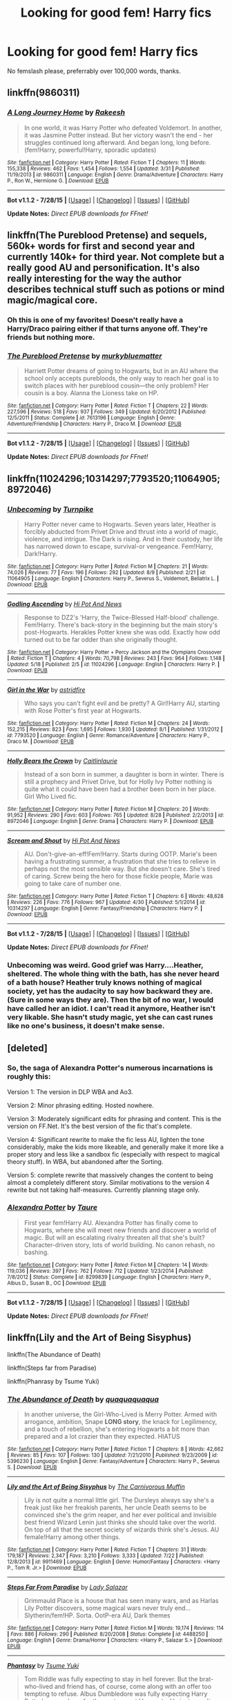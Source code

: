 #+TITLE: Looking for good fem! Harry fics

* Looking for good fem! Harry fics
:PROPERTIES:
:Author: Akrakne
:Score: 8
:DateUnix: 1441020685.0
:DateShort: 2015-Aug-31
:FlairText: Request
:END:
No femslash please, preferrably over 100,000 words, thanks.


** linkffn(9860311)
:PROPERTIES:
:Author: adamln
:Score: 9
:DateUnix: 1441023363.0
:DateShort: 2015-Aug-31
:END:

*** [[http://www.fanfiction.net/s/9860311/1/][*/A Long Journey Home/*]] by [[https://www.fanfiction.net/u/236698/Rakeesh][/Rakeesh/]]

#+begin_quote
  In one world, it was Harry Potter who defeated Voldemort. In another, it was Jasmine Potter instead. But her victory wasn't the end - her struggles continued long afterward. And began long, long before. (fem!Harry, powerful!Harry, sporadic updates)
#+end_quote

^{/Site/: [[http://www.fanfiction.net/][fanfiction.net]] *|* /Category/: Harry Potter *|* /Rated/: Fiction T *|* /Chapters/: 11 *|* /Words/: 155,338 *|* /Reviews/: 462 *|* /Favs/: 1,454 *|* /Follows/: 1,554 *|* /Updated/: 3/31 *|* /Published/: 11/19/2013 *|* /id/: 9860311 *|* /Language/: English *|* /Genre/: Drama/Adventure *|* /Characters/: Harry P., Ron W., Hermione G. *|* /Download/: [[http://www.p0ody-files.com/ff_to_ebook/mobile/makeEpub.php?id=9860311][EPUB]]}

--------------

*Bot v1.1.2 - 7/28/15* *|* [[[https://github.com/tusing/reddit-ffn-bot/wiki/Usage][Usage]]] | [[[https://github.com/tusing/reddit-ffn-bot/wiki/Changelog][Changelog]]] | [[[https://github.com/tusing/reddit-ffn-bot/issues/][Issues]]] | [[[https://github.com/tusing/reddit-ffn-bot/][GitHub]]]

*Update Notes:* /Direct EPUB downloads for FFnet!/
:PROPERTIES:
:Author: FanfictionBot
:Score: 1
:DateUnix: 1441023427.0
:DateShort: 2015-Aug-31
:END:


** linkffn(The Pureblood Pretense) and sequels, 560k+ words for first and second year and currently 140k+ for third year. Not complete but a really good AU and personification. It's also really interesting for the way the author describes technical stuff such as potions or mind magic/magical core.
:PROPERTIES:
:Author: Nemrodd
:Score: 5
:DateUnix: 1441030753.0
:DateShort: 2015-Aug-31
:END:

*** Oh this is one of my favorites! Doesn't really have a Harry/Draco pairing either if that turns anyone off. They're friends but nothing more.
:PROPERTIES:
:Author: flame7926
:Score: 3
:DateUnix: 1441049706.0
:DateShort: 2015-Sep-01
:END:


*** [[http://www.fanfiction.net/s/7613196/1/][*/The Pureblood Pretense/*]] by [[https://www.fanfiction.net/u/3489773/murkybluematter][/murkybluematter/]]

#+begin_quote
  Harriett Potter dreams of going to Hogwarts, but in an AU where the school only accepts purebloods, the only way to reach her goal is to switch places with her pureblood cousin---the only problem? Her cousin is a boy. Alanna the Lioness take on HP.
#+end_quote

^{/Site/: [[http://www.fanfiction.net/][fanfiction.net]] *|* /Category/: Harry Potter *|* /Rated/: Fiction T *|* /Chapters/: 22 *|* /Words/: 227,596 *|* /Reviews/: 518 *|* /Favs/: 937 *|* /Follows/: 349 *|* /Updated/: 6/20/2012 *|* /Published/: 12/5/2011 *|* /Status/: Complete *|* /id/: 7613196 *|* /Language/: English *|* /Genre/: Adventure/Friendship *|* /Characters/: Harry P., Draco M. *|* /Download/: [[http://www.p0ody-files.com/ff_to_ebook/mobile/makeEpub.php?id=7613196][EPUB]]}

--------------

*Bot v1.1.2 - 7/28/15* *|* [[[https://github.com/tusing/reddit-ffn-bot/wiki/Usage][Usage]]] | [[[https://github.com/tusing/reddit-ffn-bot/wiki/Changelog][Changelog]]] | [[[https://github.com/tusing/reddit-ffn-bot/issues/][Issues]]] | [[[https://github.com/tusing/reddit-ffn-bot/][GitHub]]]

*Update Notes:* /Direct EPUB downloads for FFnet!/
:PROPERTIES:
:Author: FanfictionBot
:Score: 2
:DateUnix: 1441030770.0
:DateShort: 2015-Aug-31
:END:


** linkffn(11024296;10314297;7793520;11064905;8972046)
:PROPERTIES:
:Author: jsohp080
:Score: 3
:DateUnix: 1441028171.0
:DateShort: 2015-Aug-31
:END:

*** [[http://www.fanfiction.net/s/11064905/1/][*/Unbecoming/*]] by [[https://www.fanfiction.net/u/2528784/Turnpike][/Turnpike/]]

#+begin_quote
  Harry Potter never came to Hogwarts. Seven years later, Heather is forcibly abducted from Privet Drive and thrust into a world of magic, violence, and intrigue. The Dark is rising. And in their custody, her life has narrowed down to escape, survival-or vengeance. Fem!Harry, Dark!Harry.
#+end_quote

^{/Site/: [[http://www.fanfiction.net/][fanfiction.net]] *|* /Category/: Harry Potter *|* /Rated/: Fiction M *|* /Chapters/: 21 *|* /Words/: 74,026 *|* /Reviews/: 77 *|* /Favs/: 196 *|* /Follows/: 292 *|* /Updated/: 8/9 *|* /Published/: 2/21 *|* /id/: 11064905 *|* /Language/: English *|* /Characters/: Harry P., Severus S., Voldemort, Bellatrix L. *|* /Download/: [[http://www.p0ody-files.com/ff_to_ebook/mobile/makeEpub.php?id=11064905][EPUB]]}

--------------

[[http://www.fanfiction.net/s/11024296/1/][*/Godling Ascending/*]] by [[https://www.fanfiction.net/u/3195987/Hi-Pot-And-News][/Hi Pot And News/]]

#+begin_quote
  Response to DZ2's 'Harry, the Twice-Blessed Half-blood' challenge. Fem!Harry. There's back-story in the beginning but the main story's post-Hogwarts. Herakles Potter knew she was odd. Exactly how odd turned out to be far odder than she originally thought.
#+end_quote

^{/Site/: [[http://www.fanfiction.net/][fanfiction.net]] *|* /Category/: Harry Potter + Percy Jackson and the Olympians Crossover *|* /Rated/: Fiction T *|* /Chapters/: 4 *|* /Words/: 70,798 *|* /Reviews/: 243 *|* /Favs/: 964 *|* /Follows/: 1,148 *|* /Updated/: 5/18 *|* /Published/: 2/5 *|* /id/: 11024296 *|* /Language/: English *|* /Characters/: Harry P. *|* /Download/: [[http://www.p0ody-files.com/ff_to_ebook/mobile/makeEpub.php?id=11024296][EPUB]]}

--------------

[[http://www.fanfiction.net/s/7793520/1/][*/Girl in the War/*]] by [[https://www.fanfiction.net/u/1125018/astridfire][/astridfire/]]

#+begin_quote
  Who says you can't fight evil and be pretty? A Girl!Harry AU, starting with Rose Potter's first year at Hogwarts.
#+end_quote

^{/Site/: [[http://www.fanfiction.net/][fanfiction.net]] *|* /Category/: Harry Potter *|* /Rated/: Fiction M *|* /Chapters/: 24 *|* /Words/: 152,215 *|* /Reviews/: 823 *|* /Favs/: 1,695 *|* /Follows/: 1,930 *|* /Updated/: 8/1 *|* /Published/: 1/31/2012 *|* /id/: 7793520 *|* /Language/: English *|* /Genre/: Romance/Adventure *|* /Characters/: Harry P., Draco M. *|* /Download/: [[http://www.p0ody-files.com/ff_to_ebook/mobile/makeEpub.php?id=7793520][EPUB]]}

--------------

[[http://www.fanfiction.net/s/8972046/1/][*/Holly Bears the Crown/*]] by [[https://www.fanfiction.net/u/1503628/Caitlinlaurie][/Caitlinlaurie/]]

#+begin_quote
  Instead of a son born in summer, a daughter is born in winter. There is still a prophecy and Privet Drive, but for Holly Ivy Potter nothing is quite what it could have been had a brother been born in her place. Girl Who Lived fic.
#+end_quote

^{/Site/: [[http://www.fanfiction.net/][fanfiction.net]] *|* /Category/: Harry Potter *|* /Rated/: Fiction M *|* /Chapters/: 20 *|* /Words/: 91,952 *|* /Reviews/: 290 *|* /Favs/: 603 *|* /Follows/: 765 *|* /Updated/: 8/28 *|* /Published/: 2/2/2013 *|* /id/: 8972046 *|* /Language/: English *|* /Genre/: Drama *|* /Characters/: Harry P. *|* /Download/: [[http://www.p0ody-files.com/ff_to_ebook/mobile/makeEpub.php?id=8972046][EPUB]]}

--------------

[[http://www.fanfiction.net/s/10314297/1/][*/Scream and Shout/*]] by [[https://www.fanfiction.net/u/3195987/Hi-Pot-And-News][/Hi Pot And News/]]

#+begin_quote
  AU. Don't-give-an-eff!Fem!Harry. Starts during OOTP. Marie's been having a frustrating summer, a frustration that she tries to relieve in perhaps not the most sensible way. But she doesn't care. She's tired of caring. Screw being the hero for those fickle people, Marie was going to take care of number one.
#+end_quote

^{/Site/: [[http://www.fanfiction.net/][fanfiction.net]] *|* /Category/: Harry Potter *|* /Rated/: Fiction T *|* /Chapters/: 6 *|* /Words/: 48,628 *|* /Reviews/: 226 *|* /Favs/: 776 *|* /Follows/: 967 *|* /Updated/: 4/30 *|* /Published/: 5/1/2014 *|* /id/: 10314297 *|* /Language/: English *|* /Genre/: Fantasy/Friendship *|* /Characters/: Harry P. *|* /Download/: [[http://www.p0ody-files.com/ff_to_ebook/mobile/makeEpub.php?id=10314297][EPUB]]}

--------------

*Bot v1.1.2 - 7/28/15* *|* [[[https://github.com/tusing/reddit-ffn-bot/wiki/Usage][Usage]]] | [[[https://github.com/tusing/reddit-ffn-bot/wiki/Changelog][Changelog]]] | [[[https://github.com/tusing/reddit-ffn-bot/issues/][Issues]]] | [[[https://github.com/tusing/reddit-ffn-bot/][GitHub]]]

*Update Notes:* /Direct EPUB downloads for FFnet!/
:PROPERTIES:
:Author: FanfictionBot
:Score: 1
:DateUnix: 1441028189.0
:DateShort: 2015-Aug-31
:END:


*** Unbecoming was weird. Good grief was Harry....Heather, sheltered. The whole thing with the bath, has she never heard of a bath house? Heather truly knows nothing of magical society, yet has the audacity to say how backward they are. (Sure in some ways they are). Then the bit of no war, I would have called her an idiot. I can't read it anymore, Heather isn't very likable. She hasn't study magic, yet she can cast runes like no one's business, it doesn't make sense.
:PROPERTIES:
:Author: kazetoame
:Score: 1
:DateUnix: 1441204556.0
:DateShort: 2015-Sep-02
:END:


** [deleted]
:PROPERTIES:
:Score: 3
:DateUnix: 1441044736.0
:DateShort: 2015-Aug-31
:END:

*** So, the saga of Alexandra Potter's numerous incarnations is roughly this:

Version 1: The version in DLP WBA and Ao3.

Version 2: Minor phrasing editing. Hosted nowhere.

Version 3: Moderately significant edits for phrasing and content. This is the version on FF.Net. It's the best version of the fic that's complete.

Version 4: Significant rewrite to make the fic less AU, lighten the tone considerably, make the kids more likeable, and generally make it more like a proper story and less like a sandbox fic (especially with respect to magical theory stuff). In WBA, but abandoned after the Sorting.

Version 5: complete rewrite that massively changes the content to being almost a completely different story. Similar motivations to the version 4 rewrite but not taking half-measures. Currently planning stage only.
:PROPERTIES:
:Author: Taure
:Score: 6
:DateUnix: 1441047301.0
:DateShort: 2015-Aug-31
:END:


*** [[http://www.fanfiction.net/s/8299839/1/][*/Alexandra Potter/*]] by [[https://www.fanfiction.net/u/883762/Taure][/Taure/]]

#+begin_quote
  First year fem!Harry AU. Alexandra Potter has finally come to Hogwarts, where she will meet new friends and discover a world of magic. But will an escalating rivalry threaten all that she's built? Character-driven story, lots of world building. No canon rehash, no bashing.
#+end_quote

^{/Site/: [[http://www.fanfiction.net/][fanfiction.net]] *|* /Category/: Harry Potter *|* /Rated/: Fiction M *|* /Chapters/: 14 *|* /Words/: 119,036 *|* /Reviews/: 397 *|* /Favs/: 762 *|* /Follows/: 712 *|* /Updated/: 1/23/2014 *|* /Published/: 7/8/2012 *|* /Status/: Complete *|* /id/: 8299839 *|* /Language/: English *|* /Characters/: Harry P., Albus D., Susan B., OC *|* /Download/: [[http://www.p0ody-files.com/ff_to_ebook/mobile/makeEpub.php?id=8299839][EPUB]]}

--------------

*Bot v1.1.2 - 7/28/15* *|* [[[https://github.com/tusing/reddit-ffn-bot/wiki/Usage][Usage]]] | [[[https://github.com/tusing/reddit-ffn-bot/wiki/Changelog][Changelog]]] | [[[https://github.com/tusing/reddit-ffn-bot/issues/][Issues]]] | [[[https://github.com/tusing/reddit-ffn-bot/][GitHub]]]

*Update Notes:* /Direct EPUB downloads for FFnet!/
:PROPERTIES:
:Author: FanfictionBot
:Score: 2
:DateUnix: 1441044797.0
:DateShort: 2015-Aug-31
:END:


** linkffn(Lily and the Art of Being Sisyphus)

linkffn(The Abundance of Death)

linkffn(Steps far from Paradise)

linkffn(Phanrasy by Tsume Yuki)
:PROPERTIES:
:Author: PsychoGeek
:Score: 2
:DateUnix: 1441024422.0
:DateShort: 2015-Aug-31
:END:

*** [[http://www.fanfiction.net/s/5396230/1/][*/The Abundance of Death/*]] by [[https://www.fanfiction.net/u/1422690/quaquaquaqua][/quaquaquaqua/]]

#+begin_quote
  In another universe, the Girl-Who-Lived is Merry Potter. Armed with arrogance, ambition, Snape *LONG story*, the knack for Legilimency, and a touch of rebellion, she's entering Hogwarts a bit more than prepared and a lot crazier than they expected. HIATUS
#+end_quote

^{/Site/: [[http://www.fanfiction.net/][fanfiction.net]] *|* /Category/: Harry Potter *|* /Rated/: Fiction T *|* /Chapters/: 8 *|* /Words/: 42,662 *|* /Reviews/: 85 *|* /Favs/: 107 *|* /Follows/: 130 *|* /Updated/: 7/21/2010 *|* /Published/: 9/23/2009 *|* /id/: 5396230 *|* /Language/: English *|* /Genre/: Fantasy/Adventure *|* /Characters/: Harry P., Severus S. *|* /Download/: [[http://www.p0ody-files.com/ff_to_ebook/mobile/makeEpub.php?id=5396230][EPUB]]}

--------------

[[http://www.fanfiction.net/s/9911469/1/][*/Lily and the Art of Being Sisyphus/*]] by [[https://www.fanfiction.net/u/1318815/The-Carnivorous-Muffin][/The Carnivorous Muffin/]]

#+begin_quote
  Lily is not quite a normal little girl. The Dursleys always say she's a freak just like her freakish parents, her uncle Death seems to be convinced she's the grim reaper, and her ever political and invisible best friend Wizard Lenin just thinks she should take over the world. On top of all that the secret society of wizards think she's Jesus. AU female!Harry among other things.
#+end_quote

^{/Site/: [[http://www.fanfiction.net/][fanfiction.net]] *|* /Category/: Harry Potter *|* /Rated/: Fiction T *|* /Chapters/: 31 *|* /Words/: 179,187 *|* /Reviews/: 2,347 *|* /Favs/: 3,210 *|* /Follows/: 3,333 *|* /Updated/: 7/22 *|* /Published/: 12/8/2013 *|* /id/: 9911469 *|* /Language/: English *|* /Genre/: Humor/Fantasy *|* /Characters/: <Harry P., Tom R. Jr.> *|* /Download/: [[http://www.p0ody-files.com/ff_to_ebook/mobile/makeEpub.php?id=9911469][EPUB]]}

--------------

[[http://www.fanfiction.net/s/4488250/1/][*/Steps Far From Paradise/*]] by [[https://www.fanfiction.net/u/706153/Lady-Salazar][/Lady Salazar/]]

#+begin_quote
  Grimmauld Place is a house that has seen many wars, and as Harlas Lily Potter discovers, some magical wars never truly end... Slytherin/fem!HP. Sorta. OotP-era AU, Dark themes
#+end_quote

^{/Site/: [[http://www.fanfiction.net/][fanfiction.net]] *|* /Category/: Harry Potter *|* /Rated/: Fiction M *|* /Words/: 19,174 *|* /Reviews/: 114 *|* /Favs/: 886 *|* /Follows/: 290 *|* /Published/: 8/20/2008 *|* /Status/: Complete *|* /id/: 4488250 *|* /Language/: English *|* /Genre/: Drama/Horror *|* /Characters/: <Harry P., Salazar S.> *|* /Download/: [[http://www.p0ody-files.com/ff_to_ebook/mobile/makeEpub.php?id=4488250][EPUB]]}

--------------

[[http://www.fanfiction.net/s/9904603/1/][*/Phantasy/*]] by [[https://www.fanfiction.net/u/2221413/Tsume-Yuki][/Tsume Yuki/]]

#+begin_quote
  Tom Riddle was fully expecting to stay in hell forever. But the brat-who-lived and friend has, of course, come along with an offer too tempting to refuse. Albus Dumbledore was fully expecting Harry Potter's name down for the next year at Hogwarts. He just wasn't expecting two Dark-Lords to be enrolling as well. Time-travel -sort of- and FemHarry
#+end_quote

^{/Site/: [[http://www.fanfiction.net/][fanfiction.net]] *|* /Category/: Harry Potter *|* /Rated/: Fiction T *|* /Chapters/: 13 *|* /Words/: 73,287 *|* /Reviews/: 885 *|* /Favs/: 2,031 *|* /Follows/: 2,355 *|* /Updated/: 8/1/2014 *|* /Published/: 12/6/2013 *|* /id/: 9904603 *|* /Language/: English *|* /Genre/: Adventure *|* /Characters/: Harry P., Tom R. Jr., Gellert G. *|* /Download/: [[http://www.p0ody-files.com/ff_to_ebook/mobile/makeEpub.php?id=9904603][EPUB]]}

--------------

*Bot v1.1.2 - 7/28/15* *|* [[[https://github.com/tusing/reddit-ffn-bot/wiki/Usage][Usage]]] | [[[https://github.com/tusing/reddit-ffn-bot/wiki/Changelog][Changelog]]] | [[[https://github.com/tusing/reddit-ffn-bot/issues/][Issues]]] | [[[https://github.com/tusing/reddit-ffn-bot/][GitHub]]]

*Update Notes:* /Direct EPUB downloads for FFnet!/
:PROPERTIES:
:Author: FanfictionBot
:Score: 1
:DateUnix: 1441024526.0
:DateShort: 2015-Aug-31
:END:


** An oldie but a goodie: linkffn(2973799)

Equal and Opposite by Amerision has a fem!Harry in a (very) significant role, though not as the protagonist. A bit shorter than you wanted, though.
:PROPERTIES:
:Score: 2
:DateUnix: 1441094499.0
:DateShort: 2015-Sep-01
:END:

*** [[http://www.fanfiction.net/s/2973799/1/][*/Equal and Opposite/*]] by [[https://www.fanfiction.net/u/968386/Amerision][/Amerision/]]

#+begin_quote
  Left bitter and angry when his female self leaves him, Harry decides he will do anything for revenge. Nobody will stand in his way. Because desperation and anger can turn even the most noblest of hearts into darkness... HarryFemHarry COMPLETE
#+end_quote

^{/Site/: [[http://www.fanfiction.net/][fanfiction.net]] *|* /Category/: Harry Potter *|* /Rated/: Fiction M *|* /Chapters/: 11 *|* /Words/: 47,974 *|* /Reviews/: 481 *|* /Favs/: 1,331 *|* /Follows/: 688 *|* /Updated/: 5/3/2009 *|* /Published/: 6/4/2006 *|* /Status/: Complete *|* /id/: 2973799 *|* /Language/: English *|* /Genre/: Horror/Drama *|* /Characters/: Harry P. *|* /Download/: [[http://www.p0ody-files.com/ff_to_ebook/mobile/makeEpub.php?id=2973799][EPUB]]}

--------------

*Bot v1.1.2 - 7/28/15* *|* [[[https://github.com/tusing/reddit-ffn-bot/wiki/Usage][Usage]]] | [[[https://github.com/tusing/reddit-ffn-bot/wiki/Changelog][Changelog]]] | [[[https://github.com/tusing/reddit-ffn-bot/issues/][Issues]]] | [[[https://github.com/tusing/reddit-ffn-bot/][GitHub]]]

*Update Notes:* /Direct EPUB downloads for FFnet!/
:PROPERTIES:
:Author: FanfictionBot
:Score: 1
:DateUnix: 1441094525.0
:DateShort: 2015-Sep-01
:END:


** linkffn(7873806) linkffn(9883718)

Rumor Has It has fem!Harry (Meredith) and there are 20 chapters. Unfortunately it is incomplete and I don't think it will be updating any time soon, if ever. It has a MeredithxVoldemort pairing that develops over time and the story begins in sixth year.

Looking Beyond is in-progress but not abandoned by any means. Hope Potter may come off as slightly sueish at first but she's not, I assure you.
:PROPERTIES:
:Author: Abyranss
:Score: 1
:DateUnix: 1441021298.0
:DateShort: 2015-Aug-31
:END:

*** [[http://www.fanfiction.net/s/7873806/1/][*/Rumor Has It/*]] by [[https://www.fanfiction.net/u/3642846/Parker-K-Harvelle][/Parker K. Harvelle/]]

#+begin_quote
  FEM!HARRY AU: Meredith Potter never thought much about love, she'd never really been shown a lot of it. Her sixth year will change everything as she stops pretending to understand where life is taking her.
#+end_quote

^{/Site/: [[http://www.fanfiction.net/][fanfiction.net]] *|* /Category/: Harry Potter *|* /Rated/: Fiction T *|* /Chapters/: 20 *|* /Words/: 159,249 *|* /Reviews/: 732 *|* /Favs/: 1,345 *|* /Follows/: 1,376 *|* /Updated/: 5/11/2012 *|* /Published/: 2/26/2012 *|* /id/: 7873806 *|* /Language/: English *|* /Genre/: Romance/Adventure *|* /Characters/: Voldemort, Harry P. *|* /Download/: [[http://www.p0ody-files.com/ff_to_ebook/mobile/makeEpub.php?id=7873806][EPUB]]}

--------------

[[http://www.fanfiction.net/s/9883718/1/][*/Looking Beyond/*]] by [[https://www.fanfiction.net/u/2203037/shinigamigirl196][/shinigamigirl196/]]

#+begin_quote
  The first thing everyone noticed about Hope Potter was that she may have had her mother's face, but she had her father's penchant for causing trouble or somehow finding only made sense that she would fall for a prankster, and it only made sense that danger was attracted to her very scent. Somehow, she was going to prove she was more than just the Girl-Who-Lived. FemHarry.
#+end_quote

^{/Site/: [[http://www.fanfiction.net/][fanfiction.net]] *|* /Category/: Harry Potter *|* /Rated/: Fiction T *|* /Chapters/: 150 *|* /Words/: 663,175 *|* /Reviews/: 3,829 *|* /Favs/: 2,159 *|* /Follows/: 2,095 *|* /Updated/: 8/1 *|* /Published/: 11/28/2013 *|* /id/: 9883718 *|* /Language/: English *|* /Genre/: Adventure/Romance *|* /Characters/: <Harry P., George W.> <Hermione G., Ron W.> *|* /Download/: [[http://www.p0ody-files.com/ff_to_ebook/mobile/makeEpub.php?id=9883718][EPUB]]}

--------------

*Bot v1.1.2 - 7/28/15* *|* [[[https://github.com/tusing/reddit-ffn-bot/wiki/Usage][Usage]]] | [[[https://github.com/tusing/reddit-ffn-bot/wiki/Changelog][Changelog]]] | [[[https://github.com/tusing/reddit-ffn-bot/issues/][Issues]]] | [[[https://github.com/tusing/reddit-ffn-bot/][GitHub]]]

*Update Notes:* /Direct EPUB downloads for FFnet!/
:PROPERTIES:
:Author: FanfictionBot
:Score: 1
:DateUnix: 1441021379.0
:DateShort: 2015-Aug-31
:END:


** linkffn(7868754) /Behind the Veil/ is 300k long, with complex world-building.
:PROPERTIES:
:Author: inimically
:Score: 1
:DateUnix: 1441080026.0
:DateShort: 2015-Sep-01
:END:

*** [[http://www.fanfiction.net/s/7868754/1/][*/Behind the Veil/*]] by [[https://www.fanfiction.net/u/3695578/StycianLeo][/StycianLeo/]]

#+begin_quote
  After the final battle, our hero takes time to mourn the lost; for all his tribulations Magic itself gives him the opportunity to regain his loved ones and perhaps make a few more. For that opportunity, no price is too high. Rated M, FemHarry/TMR and more
#+end_quote

^{/Site/: [[http://www.fanfiction.net/][fanfiction.net]] *|* /Category/: Harry Potter *|* /Rated/: Fiction M *|* /Chapters/: 27 *|* /Words/: 343,982 *|* /Reviews/: 891 *|* /Favs/: 1,904 *|* /Follows/: 2,114 *|* /Updated/: 8/1 *|* /Published/: 2/24/2012 *|* /id/: 7868754 *|* /Language/: English *|* /Genre/: Drama/Adventure *|* /Characters/: Harry P., Tom R. Jr. *|* /Download/: [[http://www.p0ody-files.com/ff_to_ebook/mobile/makeEpub.php?id=7868754][EPUB]]}

--------------

*Bot v1.1.2 - 7/28/15* *|* [[[https://github.com/tusing/reddit-ffn-bot/wiki/Usage][Usage]]] | [[[https://github.com/tusing/reddit-ffn-bot/wiki/Changelog][Changelog]]] | [[[https://github.com/tusing/reddit-ffn-bot/issues/][Issues]]] | [[[https://github.com/tusing/reddit-ffn-bot/][GitHub]]]

*Update Notes:* /Direct EPUB downloads for FFnet!/
:PROPERTIES:
:Author: FanfictionBot
:Score: 1
:DateUnix: 1441080054.0
:DateShort: 2015-Sep-01
:END:


** linkffn(someone to run to) is my favourite.
:PROPERTIES:
:Author: Riversz
:Score: 1
:DateUnix: 1441087290.0
:DateShort: 2015-Sep-01
:END:

*** [[http://www.fanfiction.net/s/4831537/1/][*/Someone To Run To/*]] by [[https://www.fanfiction.net/u/1241597/aadarshinah][/aadarshinah/]]

#+begin_quote
  To keep Sirius from dying, Harry will do anything, even if she doesn't know she's doing it. NON-OoC Girl!Harry/SS, cannon thru GoF, with a dash of sarcasm, spring cleaning, and mature themes.
#+end_quote

^{/Site/: [[http://www.fanfiction.net/][fanfiction.net]] *|* /Category/: Harry Potter *|* /Rated/: Fiction M *|* /Chapters/: 33 *|* /Words/: 277,486 *|* /Reviews/: 350 *|* /Favs/: 520 *|* /Follows/: 249 *|* /Updated/: 8/25/2009 *|* /Published/: 1/31/2009 *|* /Status/: Complete *|* /id/: 4831537 *|* /Language/: English *|* /Genre/: Romance *|* /Characters/: Harry P., Severus S. *|* /Download/: [[http://www.p0ody-files.com/ff_to_ebook/mobile/makeEpub.php?id=4831537][EPUB]]}

--------------

*Bot v1.1.2 - 7/28/15* *|* [[[https://github.com/tusing/reddit-ffn-bot/wiki/Usage][Usage]]] | [[[https://github.com/tusing/reddit-ffn-bot/wiki/Changelog][Changelog]]] | [[[https://github.com/tusing/reddit-ffn-bot/issues/][Issues]]] | [[[https://github.com/tusing/reddit-ffn-bot/][GitHub]]]

*Update Notes:* /Direct EPUB downloads for FFnet!/
:PROPERTIES:
:Author: FanfictionBot
:Score: 1
:DateUnix: 1441087309.0
:DateShort: 2015-Sep-01
:END:

